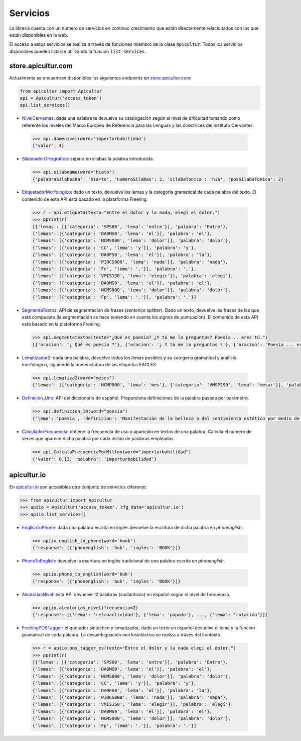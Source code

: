 
Servicios
=========
La librería cuenta con un número de servicios en continuo crecimiento
que están directamente relacionados con los que están disponibles en
la web.

El acceso a estos servicios se realiza a través de funciones miembro de
la clase :code:`Apicultur`. Todos los servicios disponibles pueden listarse
utilizando la función :code:`list_services`.


store.apicultur.com
-------------------
Actualmente se encuentran disponibles los siguientes *endpoints* en `store.apicultur.com`_:

.. _store.apicultur.com: http://store.apicultur.com/

.. code:: python

    from apicultur import Apicultur
    api = Apicultur('access_token')
    api.list_services()

* NivelCervantes_: dada una palabra te devuelve su catalogación según el nivel de dificultad tomando como
  referente los niveles del Marco Europeo de Referencia para las Lenguas y las directrices del
  Instituto Cervantes.

.. _NivelCervantes: https://store.apicultur.com/apis/info?name=NivelCervantes&version=1.0.0&provider=MolinodeIdeas

    .. code::

        >>> api.damenivel(word='imperturbabilidad')
        {'valor': 4}

* SilabeadorOrtografico_: separa en sílabas la palabra introducida.

.. _SilabeadorOrtografico: http://store.apicultur.com/apis/info?name=SilabeadorOrtografico&version=1.0.0&provider=MolinodeIdeas

    .. code::

        >>> api.silabeame(word='hiato')
        {'palabraSilabeada': 'hia=to', 'numeroSilabas': 2, 'silabaTonica': 'hia', 'posSilabaTonica': 2}

* EtiquetadorMorfologico_: dado un texto, devuelve los lemas y la categoría gramatical de cada palabra del
  texto. El contenido de esta API está basado en la plataforma Freeling.

.. _EtiquetadorMorfologico:  https://store.apicultur.com/apis/info?name=EtiquetadorMorfologico&version=1.0.0&provider=MolinodeIdeas

    .. code::

        >>> r = api.etiqueta(texto="Entre el dolor y la nada, elegí el dolor.")
        >>> pprint(r)
        [{'lemas': [{'categoria': 'SPS00', 'lema': 'entre'}], 'palabra': 'Entre'},
        {'lemas': [{'categoria': 'DA0MS0', 'lema': 'el'}], 'palabra': 'el'},
        {'lemas': [{'categoria': 'NCMS000', 'lema': 'dolor'}], 'palabra': 'dolor'},
        {'lemas': [{'categoria': 'CC', 'lema': 'y'}], 'palabra': 'y'},
        {'lemas': [{'categoria': 'DA0FS0', 'lema': 'el'}], 'palabra': 'la'},
        {'lemas': [{'categoria': 'PI0CS000', 'lema': 'nada'}], 'palabra': 'nada'},
        {'lemas': [{'categoria': 'Fc', 'lema': ','}], 'palabra': ','},
        {'lemas': [{'categoria': 'VMIS1S0', 'lema': 'elegir'}], 'palabra': 'elegí'},
        {'lemas': [{'categoria': 'DA0MS0', 'lema': 'el'}], 'palabra': 'el'},
        {'lemas': [{'categoria': 'NCMS000', 'lema': 'dolor'}], 'palabra': 'dolor'},
        {'lemas': [{'categoria': 'Fp', 'lema': '.'}], 'palabra': '.'}]

* SegmentaTextos_: API de segmentación de frases (*sentence splitter*). Dado un texto, devuelve las
  frases de las que está compuesto (la segmentación se hace teniendo en cuenta los signos de
  puntuación). El contenido de esta API está basado en la plataforma Freeling.

.. _SegmentaTextos: https://store.apicultur.com/apis/info?name=SegmentadorDeTextos&version=1.0.0&provider=MolinodeIdeas

    .. code::

        >>> api.segmentatextos(texto="¿Qué es poesía? ¿Y tú me lo preguntas? Poesía... eres tú.")
        [{'oracion': '¿ Qué es poesía ?'}, {'oracion': '¿ Y tú me lo preguntas ?'}, {'oracion': 'Poesía ... eres tú .'}]

* Lematizador2_: dada una palabra, devuelve todos los lemas posibles y su categoría gramatical y análisis
  morfológico, siguiendo la nomenclatura de las etiquetas EAGLES.

.. _Lematizador2: http://store.apicultur.com/apis/info?name=Lematizador2&version=1.0.0&provider=MolinodeIdeas

    .. code::

        >>> api.lematiza2(word="meses")
        {'lemas': [{'categoria': 'NCMP000', 'lema': 'mes'}, {'categoria': 'VMSP2S0', 'lema': 'mesar'}], 'palabra': 'meses'}

* Definicion_Uno_: API del diccionario de español. Proporciona definiciones de la palabra pasada por
  parámetro.

.. _Definicion_Uno: https://store.apicultur.com/apis/info?name=DiccionariodeEspanol&version=1.0.0&provider=MolinodeIdeas

    .. code::

        >>> api.definicion_10(word="poesía")
        {'lema': 'poesía', 'definicion': 'Manifestación de la belleza o del sentimiento estético por medio de la palabra, en verso o en prosa.'}

* CalculadorFrecuencia_: obtiene la frecuencia de uso o aparición en textos de una palabra. Calcula el
  número de veces que aparece dicha palabra por cada millón de palabras empleadas.

.. _CalculadorFrecuencia: https://store.apicultur.com/apis/info?name=CalculadorFrecuencia&version=1.0.0&provider=MolinodeIdeas

    .. code::

        >>> api.CalculaFrecuenciaPorMillon(word="imperturbabilidad")
        {'valor': 0.13, 'palabra': 'imperturbabilidad'}


apicultur.io
------------
En `apicultur.io`_ son accesibles otro conjunto de servicios diferente:

.. _apicultur.io: https://apicultur.io/

.. code:: python

    >>> from apicultur import Apicultur
    >>> apiio = Apicultur('access_token', cfg_data='apicultur.io')
    >>> apiio.list_services()


* EnglishToPhone_: dada una palabra escrita en inglés devuelve la escritura de dicha palabra en *phonenglish*.

.. _EnglishToPhone: https://apicultur.io/apis/info?name=Phonenglis_english_to_phonenglish&version=1.0&provider=MolinodeIdeas

    .. code::

        >>> apiio.english_to_phone(word='book')
        {'response': [{'phonenglish': 'buk', 'ingles': 'BOOK'}]}


* PhoneToEnglish_: devuelve la escritura en inglés tradicional de una palabra escrita en *phonenglish*.

.. _PhoneToEnglish: https://apicultur.io/apis/info?name=Ponenglish_phonenglish_to_english&version=1.0&provider=MolinodeIdeas

    .. code::

        >>> apiio.phone_to_english(word='buk')
        {'response': [{'phonenglish': 'buk', 'ingles': 'BOOK'}]}

* AleatoriasNivel_: esta API devuelve 12 palabras (sustantivos) en español según el nivel de frecuencia.

.. _AleatoriasNivel: http://apicultur.io/apis/info?name=WordsbyFreq_Word_Molino_es&version=1.0.0&provider=MolinodeIdeas

    .. code::

        >>> apiio.aleatorias_nivel(frecuencia=2)
        {'response': [{'lema': 'retroactividad'}, {'lema': 'papado'}, ..., {'lema': 'rotación'}]}

* FreelingPOSTagger_: etiquetador sintáctico y lematizador, dado un texto en español devuelve el lema
  y la función gramatical de cada palabra. La desambiguación morfosintáctica se realiza a través del contexto.

.. _FreelingPOSTagger: https://apicultur.io/apis/info?name=POStagger_Freeling_es&version=1.0.0&provider=TheLinguist

    .. code::

        >>> r = apiio.pos_tagger_es(texto="Entre el dolor y la nada elegí el dolor.")
        >>> pprint(r)
        [{'lemas': [{'categoria': 'SPS00', 'lema': 'entre'}], 'palabra': 'Entre'},
        {'lemas': [{'categoria': 'DA0MS0', 'lema': 'el'}], 'palabra': 'el'},
        {'lemas': [{'categoria': 'NCMS000', 'lema': 'dolor'}], 'palabra': 'dolor'},
        {'lemas': [{'categoria': 'CC', 'lema': 'y'}], 'palabra': 'y'},
        {'lemas': [{'categoria': 'DA0FS0', 'lema': 'el'}], 'palabra': 'la'},
        {'lemas': [{'categoria': 'PI0CS000', 'lema': 'nada'}], 'palabra': 'nada'},
        {'lemas': [{'categoria': 'VMIS1S0', 'lema': 'elegir'}], 'palabra': 'elegí'},
        {'lemas': [{'categoria': 'DA0MS0', 'lema': 'el'}], 'palabra': 'el'},
        {'lemas': [{'categoria': 'NCMS000', 'lema': 'dolor'}], 'palabra': 'dolor'},
        {'lemas': [{'categoria': 'Fp', 'lema': '.'}], 'palabra': '.'}]


